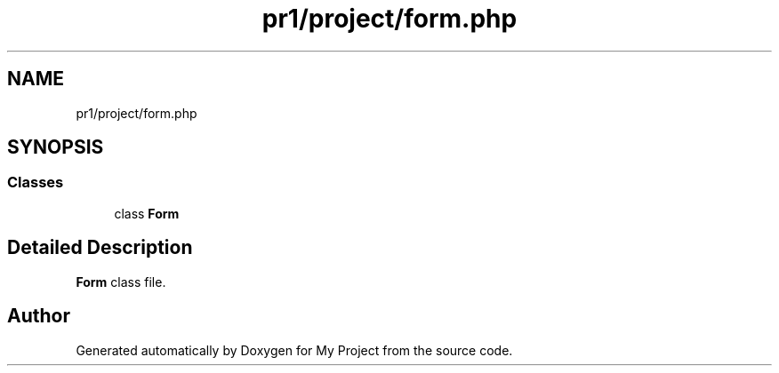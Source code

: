 .TH "pr1/project/form.php" 3 "Tue Jun 2 2020" "My Project" \" -*- nroff -*-
.ad l
.nh
.SH NAME
pr1/project/form.php
.SH SYNOPSIS
.br
.PP
.SS "Classes"

.in +1c
.ti -1c
.RI "class \fBForm\fP"
.br
.in -1c
.SH "Detailed Description"
.PP 
\fBForm\fP class file\&. 
.SH "Author"
.PP 
Generated automatically by Doxygen for My Project from the source code\&.
